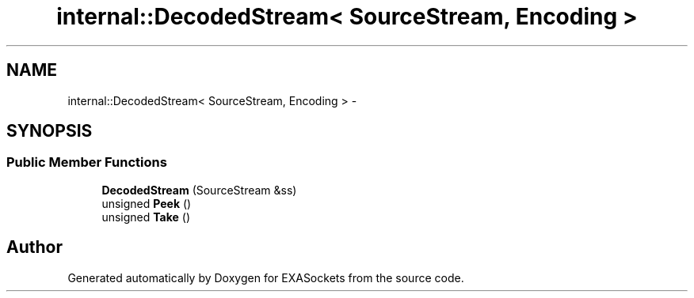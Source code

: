 .TH "internal::DecodedStream< SourceStream, Encoding >" 3 "Thu Nov 3 2016" "Version 0.9" "EXASockets" \" -*- nroff -*-
.ad l
.nh
.SH NAME
internal::DecodedStream< SourceStream, Encoding > \- 
.SH SYNOPSIS
.br
.PP
.SS "Public Member Functions"

.in +1c
.ti -1c
.RI "\fBDecodedStream\fP (SourceStream &ss)"
.br
.ti -1c
.RI "unsigned \fBPeek\fP ()"
.br
.ti -1c
.RI "unsigned \fBTake\fP ()"
.br
.in -1c

.SH "Author"
.PP 
Generated automatically by Doxygen for EXASockets from the source code\&.
